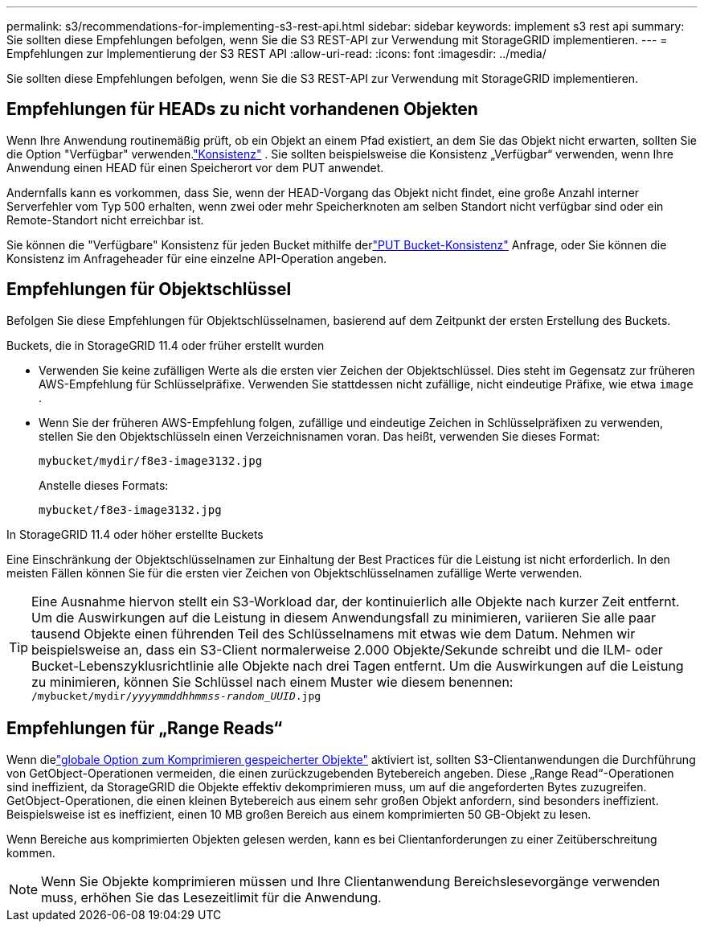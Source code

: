---
permalink: s3/recommendations-for-implementing-s3-rest-api.html 
sidebar: sidebar 
keywords: implement s3 rest api 
summary: Sie sollten diese Empfehlungen befolgen, wenn Sie die S3 REST-API zur Verwendung mit StorageGRID implementieren. 
---
= Empfehlungen zur Implementierung der S3 REST API
:allow-uri-read: 
:icons: font
:imagesdir: ../media/


[role="lead"]
Sie sollten diese Empfehlungen befolgen, wenn Sie die S3 REST-API zur Verwendung mit StorageGRID implementieren.



== Empfehlungen für HEADs zu nicht vorhandenen Objekten

Wenn Ihre Anwendung routinemäßig prüft, ob ein Objekt an einem Pfad existiert, an dem Sie das Objekt nicht erwarten, sollten Sie die Option "Verfügbar" verwenden.link:consistency-controls.html["Konsistenz"] . Sie sollten beispielsweise die Konsistenz „Verfügbar“ verwenden, wenn Ihre Anwendung einen HEAD für einen Speicherort vor dem PUT anwendet.

Andernfalls kann es vorkommen, dass Sie, wenn der HEAD-Vorgang das Objekt nicht findet, eine große Anzahl interner Serverfehler vom Typ 500 erhalten, wenn zwei oder mehr Speicherknoten am selben Standort nicht verfügbar sind oder ein Remote-Standort nicht erreichbar ist.

Sie können die "Verfügbare" Konsistenz für jeden Bucket mithilfe derlink:put-bucket-consistency-request.html["PUT Bucket-Konsistenz"] Anfrage, oder Sie können die Konsistenz im Anfrageheader für eine einzelne API-Operation angeben.



== Empfehlungen für Objektschlüssel

Befolgen Sie diese Empfehlungen für Objektschlüsselnamen, basierend auf dem Zeitpunkt der ersten Erstellung des Buckets.

.Buckets, die in StorageGRID 11.4 oder früher erstellt wurden
* Verwenden Sie keine zufälligen Werte als die ersten vier Zeichen der Objektschlüssel.  Dies steht im Gegensatz zur früheren AWS-Empfehlung für Schlüsselpräfixe.  Verwenden Sie stattdessen nicht zufällige, nicht eindeutige Präfixe, wie etwa `image` .
* Wenn Sie der früheren AWS-Empfehlung folgen, zufällige und eindeutige Zeichen in Schlüsselpräfixen zu verwenden, stellen Sie den Objektschlüsseln einen Verzeichnisnamen voran.  Das heißt, verwenden Sie dieses Format:
+
`mybucket/mydir/f8e3-image3132.jpg`

+
Anstelle dieses Formats:

+
`mybucket/f8e3-image3132.jpg`



.In StorageGRID 11.4 oder höher erstellte Buckets
Eine Einschränkung der Objektschlüsselnamen zur Einhaltung der Best Practices für die Leistung ist nicht erforderlich.  In den meisten Fällen können Sie für die ersten vier Zeichen von Objektschlüsselnamen zufällige Werte verwenden.


TIP: Eine Ausnahme hiervon stellt ein S3-Workload dar, der kontinuierlich alle Objekte nach kurzer Zeit entfernt.  Um die Auswirkungen auf die Leistung in diesem Anwendungsfall zu minimieren, variieren Sie alle paar tausend Objekte einen führenden Teil des Schlüsselnamens mit etwas wie dem Datum.  Nehmen wir beispielsweise an, dass ein S3-Client normalerweise 2.000 Objekte/Sekunde schreibt und die ILM- oder Bucket-Lebenszyklusrichtlinie alle Objekte nach drei Tagen entfernt.  Um die Auswirkungen auf die Leistung zu minimieren, können Sie Schlüssel nach einem Muster wie diesem benennen: `/mybucket/mydir/_yyyymmddhhmmss_-_random_UUID_.jpg`



== Empfehlungen für „Range Reads“

Wenn dielink:../admin/configuring-stored-object-compression.html["globale Option zum Komprimieren gespeicherter Objekte"] aktiviert ist, sollten S3-Clientanwendungen die Durchführung von GetObject-Operationen vermeiden, die einen zurückzugebenden Bytebereich angeben.  Diese „Range Read“-Operationen sind ineffizient, da StorageGRID die Objekte effektiv dekomprimieren muss, um auf die angeforderten Bytes zuzugreifen.  GetObject-Operationen, die einen kleinen Bytebereich aus einem sehr großen Objekt anfordern, sind besonders ineffizient. Beispielsweise ist es ineffizient, einen 10 MB großen Bereich aus einem komprimierten 50 GB-Objekt zu lesen.

Wenn Bereiche aus komprimierten Objekten gelesen werden, kann es bei Clientanforderungen zu einer Zeitüberschreitung kommen.


NOTE: Wenn Sie Objekte komprimieren müssen und Ihre Clientanwendung Bereichslesevorgänge verwenden muss, erhöhen Sie das Lesezeitlimit für die Anwendung.
